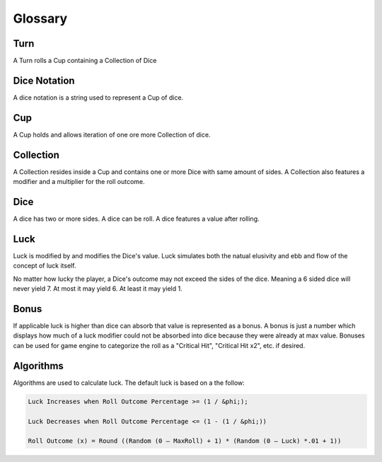 .. _glossary:

Glossary
++++++++++++++++++++++++++++++++++++

Turn
==========
A Turn rolls a Cup containing a Collection of Dice

Dice Notation
=============
A dice notation is a string used to represent a Cup of dice.

Cup
=============
A Cup holds and allows iteration of one ore more Collection of dice.

Collection
=============
A Collection resides inside a Cup and contains one or more Dice with same amount of sides.
A Collection also features a modifier and a multiplier for the roll outcome.

Dice
=============
A dice has two or more sides.
A dice can be roll.
A dice features a value after rolling.

Luck
=============
Luck is modified by and modifies the Dice's value.
Luck simulates both the natual elusivity and ebb and flow of the concept of luck itself.

No matter how lucky the player, a Dice's outcome may not exceed the sides of the dice.
Meaning a 6 sided dice will never yield 7. At most it may yield 6. At least it may yield 1.

Bonus
=============
If applicable luck is higher than dice can absorb that value is represented as a
bonus.
A bonus is just a number which displays how much of a luck modifier could not be absorbed into dice because
they were already at max value.
Bonuses can be used for game engine to categorize the roll as a "Critical Hit", "Critical Hit x2", etc. if desired.


Algorithms
=============
Algorithms are used to calculate luck. The default luck is based on a the follow:

.. code-block:: pseudo

    Luck Increases when Roll Outcome Percentage >= (1 / &phi;);

    Luck Decreases when Roll Outcome Percentage <= (1 - (1 / &phi;))

    Roll Outcome (x) = Round ((Random (0 – MaxRoll) + 1) * (Random (0 – Luck) *.01 + 1))
